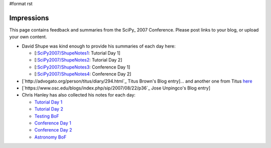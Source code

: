 #format rst

Impressions
===========

This page contains feedback and summaries from the SciPy_ 2007 Conference.  Please post links to your blog, or upload your own content.

* David Shupe was kind enough to provide his summaries of each day here:

  * [:`SciPy2007/ShupeNotes1`_: Tutorial Day 1]

  * [:`SciPy2007/ShupeNotes2`_: Tutorial Day 2]

  * [:`SciPy2007/ShupeNotes3`_: Conference Day 1]

  * [:`SciPy2007/ShupeNotes4`_: Conference Day 2]

* [`http://advogato.org/person/titus/diary/294.html`_ Titus Brown's Blog entry]... and another one from Titus `here <http://ivory.idyll.org/blog/aug-07/scipy-testing-bof>`_

* [`https://www.osc.edu/blogs/index.php/sip/2007/08/22/p36`_ Jose Unpingco's Blog entry]

* Chris Hanley has also collected his notes for each day:

  * `Tutorial Day 1 <http://www.google.com/notebook/public/00116375172106219610/BDQGkIwoQjc3Sq8Yi>`_

  * `Tutorial Day 2 <http://www.google.com/notebook/public/00116375172106219610/BDRWYIgoQneKc0cYi>`_

  * `Testing BoF <http://www.google.com/notebook/public/00116375172106219610/BDRmeIwoQgPSp38Yi>`_

  * `Conference Day 1 <http://www.google.com/notebook/public/00116375172106219610/BDRmeIwoQlbO438Yi>`_

  * `Conference Day 2 <http://www.google.com/notebook/public/00116375172106219610/BDR6MIgoQvIi638Yi>`_

  * `Astronomy BoF <http://www.google.com/notebook/public/00116375172106219610/BDQGkIwoQzuK738Yi>`_

  .. ############################################################################

  .. _SciPy2007/ShupeNotes1: ../ShupeNotes1

  .. _SciPy2007/ShupeNotes2: ../ShupeNotes2

  .. _SciPy2007/ShupeNotes3: ../ShupeNotes3

  .. _SciPy2007/ShupeNotes4: ../ShupeNotes4

